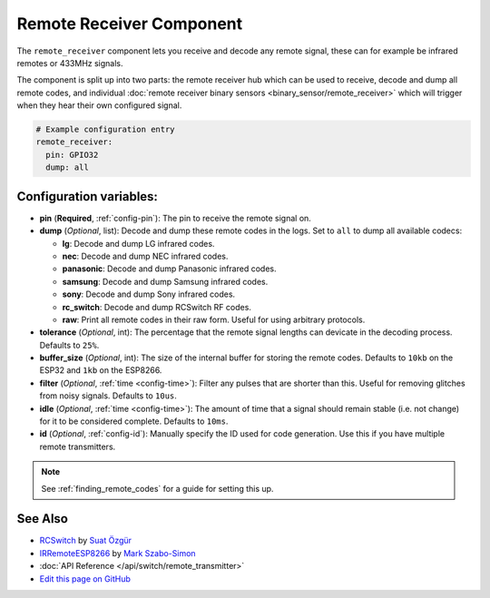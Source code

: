 Remote Receiver Component
=========================

The ``remote_receiver`` component lets you receive and decode any remote signal, these can
for example be infrared remotes or 433MHz signals.

The component is split up into two parts: the remote receiver hub which can be used to
receive, decode and dump all remote codes, and individual
:doc:`remote receiver binary sensors <binary_sensor/remote_receiver>` which will trigger when they
hear their own configured signal.

.. code:: yaml

    # Example configuration entry
    remote_receiver:
      pin: GPIO32
      dump: all


Configuration variables:
------------------------

- **pin** (**Required**, :ref:`config-pin`): The pin to receive the remote signal on.
- **dump** (*Optional*, list): Decode and dump these remote codes in the logs. Set to ``all`` to
  dump all available codecs:

  - **lg**: Decode and dump LG infrared codes.
  - **nec**: Decode and dump NEC infrared codes.
  - **panasonic**: Decode and dump Panasonic infrared codes.
  - **samsung**: Decode and dump Samsung infrared codes.
  - **sony**: Decode and dump Sony infrared codes.
  - **rc_switch**: Decode and dump RCSwitch RF codes.
  - **raw**: Print all remote codes in their raw form. Useful for using arbitrary protocols.

- **tolerance** (*Optional*, int): The percentage that the remote signal lengths can devicate in the
  decoding process. Defaults to ``25%``.
- **buffer_size** (*Optional*, int): The size of the internal buffer for storing the remote codes. Defaults to ``10kb``
  on the ESP32 and ``1kb`` on the ESP8266.
- **filter** (*Optional*, :ref:`time <config-time>`): Filter any pulses that are shorter than this. Useful for removing
  glitches from noisy signals. Defaults to ``10us``.
- **idle** (*Optional*, :ref:`time <config-time>`): The amount of time that a signal should remain stable (i.e. not
  change) for it to be considered complete. Defaults to ``10ms``.
- **id** (*Optional*, :ref:`config-id`): Manually specify the ID used for code generation. Use this if you have
  multiple remote transmitters.

.. note::

    See :ref:`finding_remote_codes` for a guide for setting this up.

See Also
--------

- `RCSwitch <https://github.com/sui77/rc-switch>`__ by `Suat Özgür <https://github.com/sui77>`__
- `IRRemoteESP8266 <https://github.com/markszabo/IRremoteESP8266/>`__ by `Mark Szabo-Simon <https://github.com/markszabo>`__
- :doc:`API Reference </api/switch/remote_transmitter>`
- `Edit this page on GitHub <https://github.com/OttoWinter/esphomedocs/blob/current/esphomeyaml/components/remote_transmitter.rst>`__

.. disqus::
